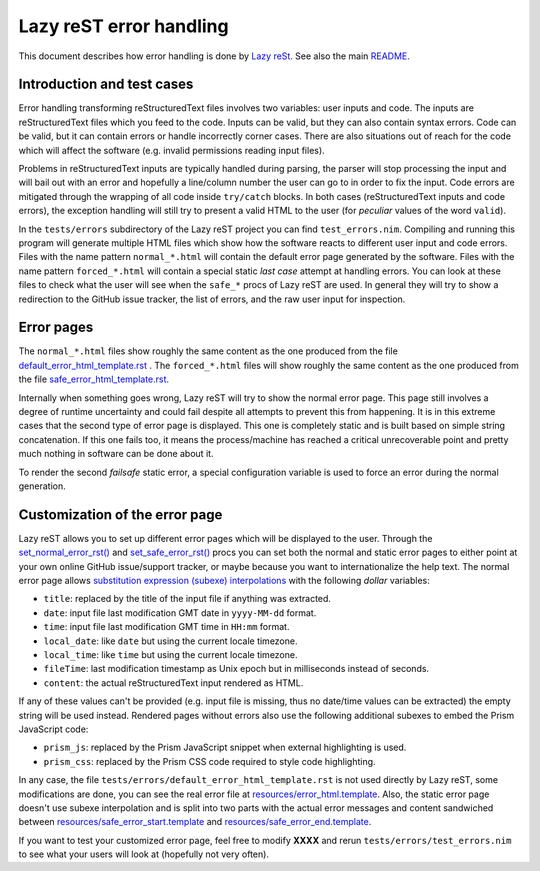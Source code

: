 ========================
Lazy reST error handling
========================

.. |rst| replace:: reStructuredText

This document describes how error handling is done by `Lazy reSt
<https://github.com/gradha/lazy_rest>`_.  See also the main `README
<../README.rst>`_.


Introduction and test cases
===========================

Error handling transforming |rst| files involves two variables: user inputs and
code.  The inputs are |rst| files which you feed to the code. Inputs can be
valid, but they can also contain syntax errors. Code can be valid, but it can
contain errors or handle incorrectly corner cases. There are also situations
out of reach for the code which will affect the software (e.g. invalid
permissions reading input files).

Problems in |rst| inputs are typically handled during parsing, the parser will
stop processing the input and will bail out with an error and hopefully a
line/column number the user can go to in order to fix the input. Code errors
are mitigated through the wrapping of all code inside ``try/catch`` blocks.  In
both cases (|rst| inputs and code errors), the exception handling will still
try to present a valid HTML to the user (for *peculiar* values of the word
``valid``).

In the ``tests/errors`` subdirectory of the Lazy reST project you can find
``test_errors.nim``. Compiling and running this program will generate multiple
HTML files which show how the software reacts to different user input and code
errors. Files with the name pattern ``normal_*.html`` will contain the default
error page generated by the software. Files with the name pattern
``forced_*.html`` will contain a special static *last case* attempt at handling
errors. You can look at these files to check what the user will see when the
``safe_*`` procs of Lazy reST are used. In general they will try to show a
redirection to the GitHub issue tracker, the list of errors, and the raw user
input for inspection.


Error pages
===========

The ``normal_*.html`` files show roughly the same content as the one produced
from the file `default_error_html_template.rst
<../tests/errors/default_error_html_template.rst>`_ . The ``forced_*.html``
files will show roughly the same content as the one produced from the file
`safe_error_html_template.rst <../tests/errors/safe_error_html_template.rst>`_.

Internally when something goes wrong, Lazy reST will try to show the normal
error page. This page still involves a degree of runtime uncertainty and could
fail despite all attempts to prevent this from happening. It is in this extreme
cases that the second type of error page is displayed. This one is completely
static and is built based on simple string concatenation. If this one fails
too, it means the process/machine has reached a critical unrecoverable point
and pretty much nothing in software can be done about it.

To render the second *failsafe* static error, a special configuration variable
is used to force an error during the normal generation.


Customization of the error page
===============================

Lazy reST allows you to set up different error pages which will be displayed to
the user. Through the `set_normal_error_rst()
<../lazy_rest.html#set_normal_error_rst>`_ and `set_safe_error_rst()
<../lazy_rest.html#set_safe_error_rst>`_  procs you can set both the normal and
static error pages to either point at your own online GitHub issue/support
tracker, or maybe because you want to internationalize the help text. The
normal error page allows `substitution expression (subexe) interpolations
<http://nimrod-lang.org/subexes.html>`_ with the following *dollar* variables:

* ``title``: replaced by the title of the input file if anything was extracted.
* ``date``: input file last modification GMT date in ``yyyy-MM-dd`` format.
* ``time``: input file last modification GMT time in ``HH:mm`` format.
* ``local_date``: like ``date`` but using the current locale timezone.
* ``local_time``: like ``time`` but using the current locale timezone.
* ``fileTime``: last modification timestamp as Unix epoch but in milliseconds
  instead of seconds.
* ``content``: the actual |rst| input rendered as HTML.

If any of these values can't be provided (e.g. input file is missing, thus no
date/time values can be extracted) the empty string will be used instead.
Rendered pages without errors also use the following additional subexes to
embed the Prism JavaScript code:

* ``prism_js``: replaced by the Prism JavaScript snippet when external
  highlighting is used.
* ``prism_css``: replaced by the Prism CSS code required to style code
  highlighting.

In any case, the file ``tests/errors/default_error_html_template.rst`` is not
used directly by Lazy reST, some modifications are done, you can see the real
error file at `resources/error_html.template
<https://github.com/gradha/lazy_rest/blob/master/resources/error_html.template>`_.
Also, the static error page doesn't use subexe interpolation and is split into
two parts with the actual error messages and content sandwiched between
`resources/safe_error_start.template
<https://github.com/gradha/lazy_rest/blob/master/resources/safe_error_start.template>`_
and `resources/safe_error_end.template
<https://github.com/gradha/lazy_rest/blob/master/resources/safe_error_end.template>`_.

If you want to test your customized error page, feel free to modify **XXXX**
and rerun ``tests/errors/test_errors.nim`` to see what your users will look at
(hopefully not very often).
